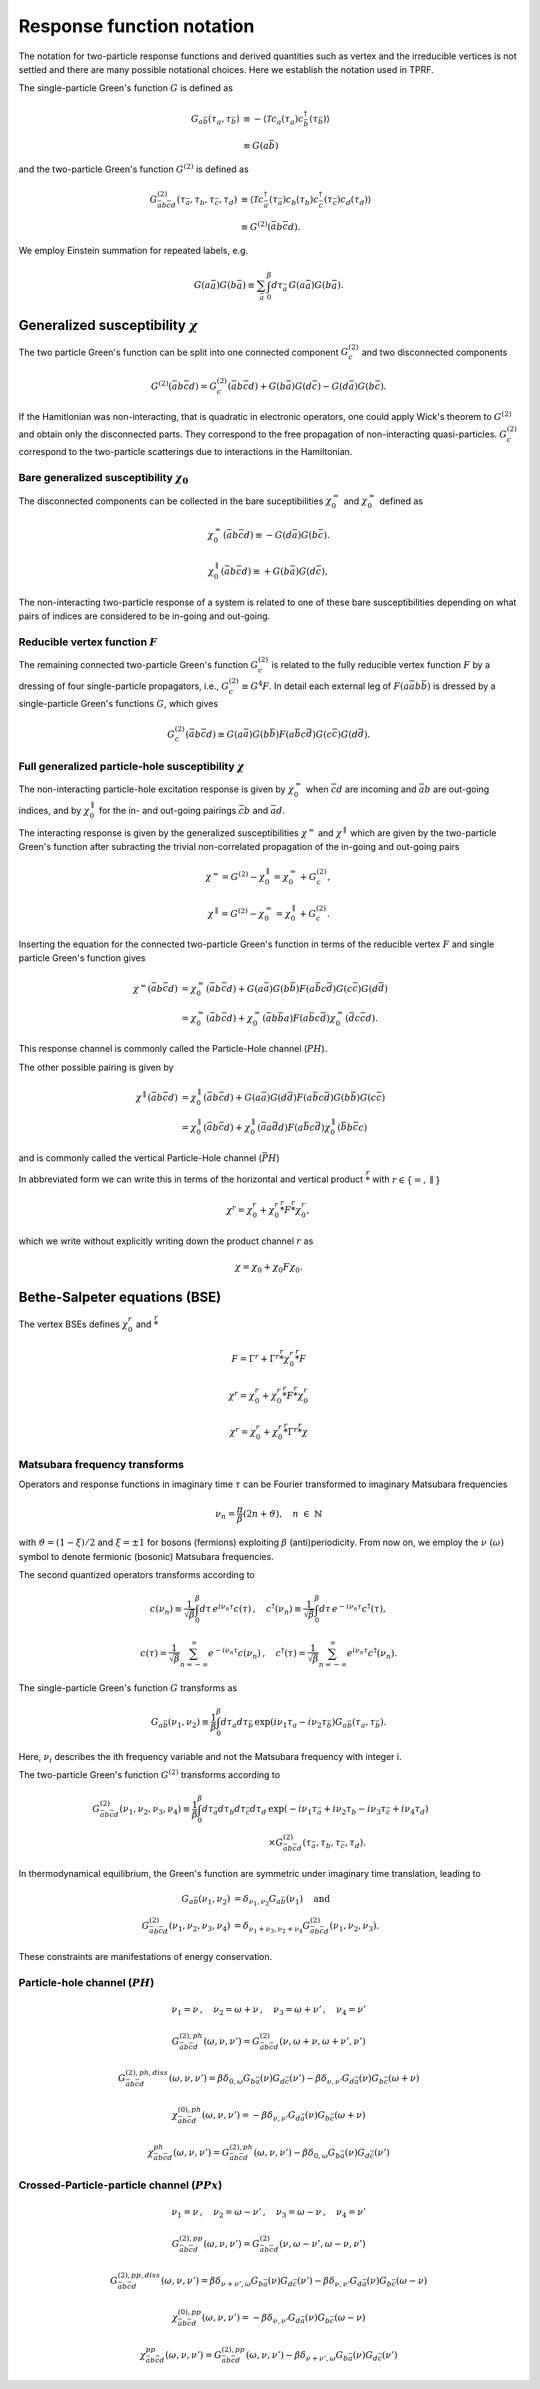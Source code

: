 .. _notation:

Response function notation
==========================

The notation for two-particle response functions and derived quantities such as vertex and the irreducible vertices is not settled and there are many possible notational choices. Here we establish the notation used in TPRF.

The single-particle Green's function :math:`G` is defined as

.. math::
   G_{a\bar{b}}(\tau_a, \tau_{\bar{b}}) 
   & \equiv 
   - \langle \mathcal{T} c_{a}(\tau_a) c^\dagger_{\bar{b}}(\tau_{\bar{b}}) \rangle \\
   & \equiv
   G(a\bar{b})

and the two-particle Green's function :math:`G^{(2)}` is defined as

.. math::
   G^{(2)}_{\bar{a}b\bar{c}d}(\tau_{\bar{a}}, \tau_b, \tau_{\bar{c}}, \tau_d) 
   & \equiv 
   \langle \mathcal{T} 
   c^\dagger_{\bar{a}}(\tau_{\bar{a}}) c_{b}(\tau_b)
   c^\dagger_{\bar{c}}(\tau_{\bar{c}}) c_{d}(\tau_d)
   \rangle \\
   & \equiv
   G^{(2)}(\bar{a}b\bar{c}d).

We employ Einstein summation for repeated labels, e.g.

.. math::
   G(a\bar{a})G(b\bar{a}) \equiv
   \sum_{\bar{a}} \int_0^\beta d \tau_{\bar{a}} \,
   G(a \bar{a}) G(b \bar{a}).

   
Generalized susceptibility :math:`\chi`
---------------------------------------

The two particle Green's function can be split into one connected component :math:`G^{(2)}_c` and two disconnected components

.. math::
   G^{(2)}(\bar{a}b\bar{c}d) =
   G^{(2)}_c(\bar{a}b\bar{c}d) + G(b\bar{a})G(d\bar{c}) - G(d\bar{a})G(b\bar{c}).

If the Hamitlonian was non-interacting, that is quadratic in electronic operators, one could apply Wick's theorem to :math:`G^{(2)}` and obtain only the disconnected parts.
They correspond to the free propagation of non-interacting quasi-particles.
:math:`G^{(2)}_c` correspond to the two-particle scatterings due to interactions in the Hamiltonian.

Bare generalized susceptibility :math:`\chi_0`
^^^^^^^^^^^^^^^^^^^^^^^^^^^^^^^^^^^^^^^^^^^^^^
   
The disconnected components can be collected in the bare suceptibilities :math:`\chi^{=}_0` and :math:`\chi^{=}_0` defined as
   
.. math::
   \chi^{=}_0(\bar{a}b\bar{c}d) \equiv - G(d\bar{a})G(b\bar{c}).

.. math::
   \chi^{\parallel}_0(\bar{a}b\bar{c}d) \equiv + G(b\bar{a})G(d\bar{c}),

The non-interacting two-particle response of a system is related to one of these bare susceptibilities depending on what pairs of indices are considered to be in-going and out-going.

Reducible vertex function :math:`F`
^^^^^^^^^^^^^^^^^^^^^^^^^^^^^^^^^^^

The remaining connected two-particle Green's function :math:`G^{(2)}_c` is related to the fully reducible vertex function :math:`F` by a dressing of four single-particle propagators, i.e., :math:`G^{(2)}_c \equiv G^4 F`. In detail each external leg of :math:`F(a\bar{a}b\bar{b})` is dressed by a single-particle Green's functions :math:`G`, which gives

.. math::
   G^{(2)}_c(\bar{a}b\bar{c}d)
   \equiv
   G(a\bar{a}) G(b\bar{b}) F(a\bar{b}c\bar{d}) G(c\bar{c}) G(d\bar{d}).

Full generalized particle-hole susceptibility :math:`\chi`
^^^^^^^^^^^^^^^^^^^^^^^^^^^^^^^^^^^^^^^^^^^^^^^^^^^^^^^^^^
   
The non-interacting particle-hole excitation response is given by :math:`\chi^{=}_0` when :math:`\bar{c}d` are incoming and :math:`\bar{a}b` are out-going indices, and by :math:`\chi^{\parallel}_0` for the in- and out-going pairings :math:`\bar{c}b` and :math:`\bar{a}d`.

The interacting response is given by the generalized susceptibilities :math:`\chi^{=}` and :math:`\chi^{\parallel}` which are given by the two-particle Green's function after subracting the trivial non-correlated propagation of the in-going and out-going pairs

.. math::
   \chi^{=} = G^{(2)} - \chi^{\parallel}_0 = \chi^{=}_0 + G^{(2)}_c,

.. math::
   \chi^{\parallel} = G^{(2)} - \chi^{=}_0 = \chi^{\parallel}_0 + G^{(2)}_c.

Inserting the equation for the connected two-particle Green's function in terms of the reducible vertex :math:`F` and single particle Green's function gives

.. math::
   \chi^{=}(\bar{a}b\bar{c}d) & =
   \chi^{=}_0(\bar{a}b\bar{c}d)
   +
   G(a\bar{a})
   G(b\bar{b})
   F(a\bar{b}c\bar{d})
   G(c\bar{c})
   G(d\bar{d})
   \\
   & =
   \chi^{=}_0(\bar{a}b\bar{c}d)
   +
   \chi^{=}_0(\bar{a}b \bar{b}a)
   F(a\bar{b}c\bar{d})
   \chi^{=}_0(\bar{d}c \bar{c}d).

This response channel is commonly called the Particle-Hole channel (:math:`PH`).

The other possible pairing is given by
   
.. math::
   \chi^{\parallel}(\bar{a}b\bar{c}d) & = \chi^{\parallel}_0(\bar{a}b\bar{c}d)
   +
   G(a\bar{a})
   G(d\bar{d})
   F(a\bar{b}c\bar{d})
   G(b\bar{b})
   G(c\bar{c})
   \\ 
   & =
   \chi^{\parallel}_0(\bar{a}b\bar{c}d)
   +
   \chi^{\parallel}_0(\bar{a}a\bar{d}d)
   F(a\bar{b}c\bar{d})
   \chi^{\parallel}_0(\bar{b}b \bar{c}c)

and is commonly called the vertical Particle-Hole channel (:math:`\bar{PH}`)
   
In abbreviated form we can write this in terms of the horizontal and vertical product :math:`\stackrel{r}{*}` with :math:`r \in \{ =, \parallel \}`

.. math::
   \chi^{r} = \chi^{r}_0 + \chi^{r}_0 \stackrel{r}{*} F \stackrel{r}{*} \chi^{r}_0,

which we write without explicitly writing down the product channel :math:`r` as

.. math::
   \chi = \chi_0 + \chi_0 F \chi_0.
   

Bethe-Salpeter equations (BSE)
------------------------------
   
The vertex BSEs defines :math:`\chi^r_0` and :math:`\stackrel{r}{*}`

.. math::
   F = \Gamma^r + \Gamma^r \stackrel{r}{*} \chi^r_0 \stackrel{r}{*} F

   

.. math::
   \chi^r = \chi^r_0 + \chi^r_0 \stackrel{r}{*} F \stackrel{r}{*} \chi^r_0


.. math::
   \chi^r = \chi^r_0 + \chi^r_0 \stackrel{r}{*} \Gamma^r \stackrel{r}{*} \chi

..
   .. math::
   \chi(\bar{a} b \bar{c} d) \equiv G^{(2)}(\bar{a}b\bar{c}d) - G(b\bar{a}) G(d\bar{c})

..
   .. math::
   \chi^{(0)}(\bar{a}b\bar{c}d) \equiv - G(d\bar{a}) G(b\bar{c})

     
Matsubara frequency transforms
^^^^^^^^^^^^^^^^^^^^^^^^^^^^^^

Operators and response functions in imaginary time :math:`\tau` can be Fourier transformed to imaginary Matsubara frequencies

.. math::
   \nu_n = \frac{\pi}{\beta}(2n + \vartheta), \quad n \ \in \ \mathbb{N}
   
with :math:`\vartheta = (1-\xi)/2` and :math:`\xi = \pm1` for bosons (fermions) exploiting :math:`\beta` (anti)periodicity.
From now on, we employ the :math:`\nu \ (\omega)` symbol to denote fermionic (bosonic) Matsubara frequencies.

The second quantized operators transforms according to

.. math::
   c(\nu_n) \equiv \frac{1}{\sqrt{\beta}} \int_0^\beta d\tau \, e^{i\nu_n \tau} c(\tau)
   \, , \quad
   c^\dagger(\nu_n) \equiv \frac{1}{\sqrt{\beta}} \int_0^\beta d\tau \, e^{-i\nu_n \tau} c^\dagger(\tau),

.. math::
   c(\tau) = \frac{1}{\sqrt{\beta}} \sum_{n=-\infty}^{\infty} e^{-i\nu_n \tau} c(\nu_n)
   \, , \quad
   c^\dagger(\tau) = \frac{1}{\sqrt{\beta}} \sum_{n=-\infty}^{\infty} e^{i\nu_n \tau} c^\dagger(\nu_n).

The single-particle Green's function :math:`G` transforms as

.. math::
   G_{a\bar{b}}(\nu_1, \nu_2) 
   \equiv
   \frac{1}{\beta} \int_0^\beta d\tau_a d\tau_{\bar{b}} \,
   \exp \left( i\nu_1 \tau_a - i \nu_2 \tau_{\bar{b}} \right)
   G_{a\bar{b}}(\tau_a, \tau_{\bar{b}}).

Here, :math:`\nu_i` describes the ith frequency variable and not the Matsubara frequency with integer i.

The two-particle Green's function :math:`G^{(2)}` transforms according to

.. math::
   G^{(2)}_{\bar{a}b\bar{c}d}(\nu_1, \nu_2, \nu_3, \nu_4)
   \equiv 
   \frac{1}{\beta} \int_0^\beta d\tau_{\bar{a}} d\tau_b d\tau_{\bar{c}} d\tau_d
   & \exp\left( -i\nu_1 \tau_{\bar{a}} + i \nu_2 \tau_b - i\nu_3 \tau_{\bar{c}} + i \nu_4 \tau_d \right)
   \\
   &  \times
   G^{(2)}_{\bar{a}b\bar{c}d}(\tau_{\bar{a}}, \tau_b, \tau_{\bar{c}}, \tau_d).

In thermodynamical equilibrium, the Green's function are symmetric under imaginary time translation, leading to

.. math::
   G_{a\bar{b}}(\nu_1, \nu_2) & = \delta_{\nu_1, \nu_2} G_{a\bar{b}}(\nu_1) \quad \text{and} \\
   G^{(2)}_{\bar{a}b\bar{c}d}(\nu_1, \nu_2, \nu_3, \nu_4)
   & = \delta_{\nu_1 + \nu_3, \nu_2 + \nu_4}
   G^{(2)}_{\bar{a}b\bar{c}d}(\nu_1, \nu_2, \nu_3).

These constraints are manifestations of energy conservation.
   

Particle-hole channel (:math:`PH`)
^^^^^^^^^^^^^^^^^^^^^^^^^^^^^^^^^^

.. math::
   \nu_1 = \nu 
   \, , \quad
   \nu_2 = \omega + \nu
   \, , \quad
   \nu_3 = \omega + \nu'
   \, , \quad
   \nu_4 = \nu'

.. math::
   G^{(2),ph}_{\bar{a}b\bar{c}d}(\omega, \nu, \nu')
   =
   G^{(2)}_{\bar{a}b\bar{c}d}(\nu, \omega + \nu, \omega + \nu', \nu')

.. math::
   G^{(2),ph,diss}_{\bar{a}b\bar{c}d}(\omega, \nu, \nu')
   =
   \beta \delta_{0, \omega} G_{b\bar{a}}(\nu) G_{d\bar{c}}(\nu')
   - \beta \delta_{\nu, \nu'} G_{d\bar{a}}(\nu) G_{b\bar{c}}(\omega + \nu)

.. math::
   \chi^{(0),ph}_{\bar{a}b\bar{c}d}(\omega, \nu, \nu')
   =
   - \beta \delta_{\nu, \nu'} G_{d\bar{a}}(\nu) G_{b\bar{c}}(\omega + \nu)

.. math::
   \chi^{ph}_{\bar{a}b\bar{c}d} (\omega, \nu, \nu') 
   =
   G^{(2),ph}_{\bar{a}b\bar{c}d}(\omega, \nu, \nu')
   - \beta \delta_{0, \omega} G_{b\bar{a}}(\nu) G_{d\bar{c}}(\nu')
     
Crossed-Particle-particle channel (:math:`PPx`)
^^^^^^^^^^^^^^^^^^^^^^^^^^^^^^^^^^^^^^^^^^^^^^^

.. math::
   \nu_1 = \nu
   \, , \quad
   \nu_2 = \omega - \nu'
   \, , \quad
   \nu_3 = \omega - \nu
   \, , \quad
   \nu_4 = \nu'

.. math::
   G^{(2), pp}_{\bar{a}b\bar{c}d}(\omega, \nu, \nu') 
   =
   G^{(2)}_{\bar{a}b\bar{c}d}(\nu, \omega - \nu', \omega - \nu, \nu')

.. math::
   G^{(2),pp,diss}_{\bar{a}b\bar{c}d}(\omega, \nu, \nu')
   =
   \beta \delta_{\nu + \nu' , \omega} G_{b\bar{a}}(\nu) G_{d\bar{c}}(\nu')
   - \beta \delta_{\nu, \nu'} G_{d\bar{a}}(\nu) G_{b\bar{c}}(\omega - \nu)

.. math::
   \chi^{(0), pp}_{\bar{a}b\bar{c}d}(\omega, \nu, \nu')
   =
   - \beta \delta_{\nu, \nu'} G_{d\bar{a}}(\nu) G_{b\bar{c}}(\omega - \nu)
..
   :label: bare_pp_sus_def

.. math::
   \chi^{pp}_{\bar{a}b\bar{c}d}(\omega, \nu, \nu')
   =
   G^{(2), pp}_{\bar{a}b\bar{c}d}(\omega, \nu, \nu')
   - \beta \delta_{\nu+\nu', \omega} G_{b\bar{a}}(\nu) G_{d\bar{c}}(\nu')
